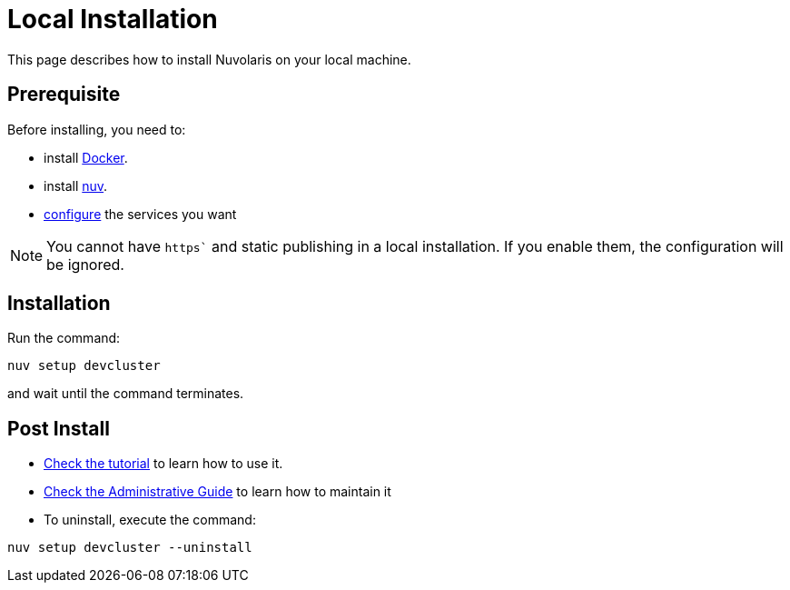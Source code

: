 = Local Installation

This page describes how to install Nuvolaris on your local machine.

== Prerequisite

Before installing, you need to:

* install xref:prereq-docker.adoc[Docker].
* install xref:download.adoc[nuv].
* xref:configure.adoc[configure] the services you want

[NOTE]
====
You cannot have `https`` and static publishing in a local installation. If you enable them, the configuration will be ignored.
====

== Installation

Run the command:

----
nuv setup devcluster
----

and wait until the command terminates.

== Post Install

* xref:tutorial:index.adoc[Check the tutorial] to learn how to use it.
* xref:admin:index.adoc[Check the Administrative Guide] to learn how to maintain it
* To uninstall, execute the command:

----
nuv setup devcluster --uninstall
----
